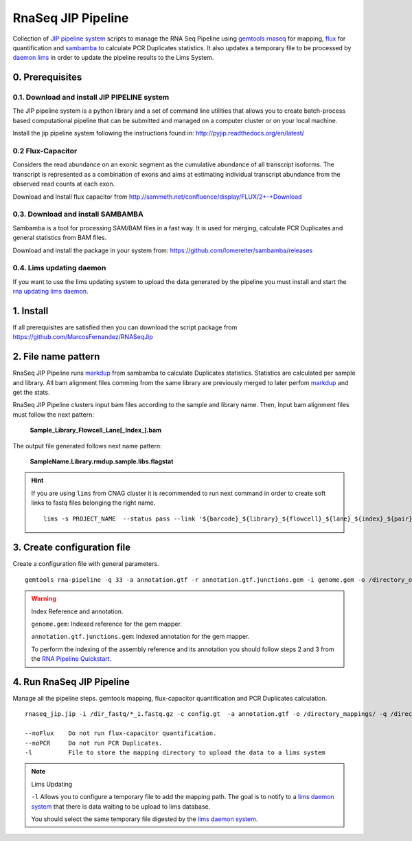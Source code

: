 .. RNA Seq JIP Pipeline documentation master file, created by
   sphinx-quickstart on Tue Jul 21 15:39:15 2015.
   You can adapt this file completely to your liking, but it should at least
   contain the root `toctree` directive.

RnaSeq JIP Pipeline
===================

Collection of `JIP pipeline system`_ scripts to manage the RNA Seq Pipeline using `gemtools rnaseq`_ for mapping, `flux`_ for quantification and `sambamba`_ to calculate PCR Duplicates statistics. It also updates a temporary file to be processed by `daemon lims`_ in order to update the pipeline results to the Lims System.

.. _JIP pipeline system: https://pyjip.readthedocs.org/en/latest/

.. _gemtools rnaseq: http://gemtools.github.io/docs/index.html

.. _flux: http://sammeth.net/confluence/display/FLUX/Home

.. _sambamba: http://lomereiter.github.io/sambamba/

.. _daemon lims: http://statgen.cnag.cat/daemon_rna_lims/



0. Prerequisites
----------------

0.1. Download and install JIP PIPELINE system
``````````````````````````````````````````````
The JIP pipeline system is a python library and a set of command line utilities that allows you to create batch-process based computational pipeline that can be submitted and managed on a computer cluster or on your local machine.

Install the jip pipeline system following the instructions found in: `http://pyjip.readthedocs.org/en/latest/`_


0.2 Flux-Capacitor
```````````````````
Considers the read abundance on an exonic segment as the cumulative abundance of all transcript isoforms. The transcript is represented as a combination of exons and aims at estimating individual transcript abundance from the observed read counts at each exon.

Download and Install flux capacitor from `http://sammeth.net/confluence/display/FLUX/2+-+Download`_

.. _http://sammeth.net/confluence/display/FLUX/2+-+Download: http://sammeth.net/confluence/display/FLUX/2+-+Download


0.3. Download and install SAMBAMBA
```````````````````````````````````

Sambamba is a tool for processing SAM/BAM files in a fast way. It is used for merging, calculate PCR Duplicates and general statistics from BAM files.

Download and install the package in your system from: `https://github.com/lomereiter/sambamba/releases`_


.. _http://pyjip.readthedocs.org/en/latest/: http://pyjip.readthedocs.org/en/latest/

.. _https://github.com/lomereiter/sambamba/releases: https://github.com/lomereiter/sambamba/releases


0.4. Lims updating daemon
`````````````````````````
If you want to use the lims updating system to upload the data generated by the pipeline you must install and start the `rna updating lims daemon`_.

.. _rna updating lims daemon: http://statgen.cnag.cat/daemon_rna_lims/


1. Install
----------

If all prerequisites are satisfied then you can download the script package from `https://github.com/MarcosFernandez/RNASeqJip`_

.. _https://github.com/MarcosFernandez/RNASeqJip: https://github.com/MarcosFernandez/RNASeqJip
 


2. File name pattern
--------------------

RnaSeq JIP Pipeline runs `markdup`_ from sambamba to calculate Duplicates statistics. Statistics are calculated per sample and library. All bam alignment files comming from the same library are previously merged to later 
perfom `markdup`_ and get the stats.

RnaSeq JIP Pipeline clusters input bam files according to the sample and library name. Then, Input bam alignment files must follow the next pattern:

    **Sample_Library_Flowcell_Lane[_Index_].bam**

The output file generated follows next name pattern:

    **SampleName.Library.rmdup.sample.libs.flagstat**

.. hint::

    If you are using ``lims`` from CNAG cluster it is recommended to run next command in order to create soft links to fastq files belonging the right name. ::

        lims -s PROJECT_NAME  --status pass --link '${barcode}_${library}_${flowcell}_${lane}_${index}_${pair}.fastq.gz'

.. _markdup: http://lomereiter.github.io/sambamba/


3. Create configuration file
----------------------------

Create a configuration file with general parameters.

::

    gemtools rna-pipeline -q 33 -a annotation.gtf -r annotation.gtf.junctions.gem -i genome.gem -o /directory_output/  --save config.gt

.. warning::
    
    Index Reference and annotation.

    ``genome.gem``:  Indexed reference for the gem mapper.

    ``annotation.gtf.junctions.gem``: Indexed annotation for the gem mapper. 

    To perform the indexing of the assembly reference and its annotation you should follow steps 2 and 3 from the `RNA Pipeline Quickstart`_.


.. _RNA Pipeline Quickstart: http://gemtools.github.io/docs/rna_pipeline.html


4. Run RnaSeq JIP Pipeline
--------------------------

Manage all the pipeline steps. gemtools mapping, flux-capacitor quantification and PCR Duplicates calculation.

:: 

    rnaseq_jip.jip -i /dir_fastq/*_1.fastq.gz -c config.gt  -a annotation.gtf -o /directory_mappings/ -q /directory_quantification/ -t 8 -- submit 

    --noFlux    Do not run flux-capacitor quantification.
    --noPCR     Do not run PCR Duplicates.
    -l          File to store the mapping directory to upload the data to a lims system

.. note::

    Lims Updating

    ``-l`` Allows you to configure a temporary file to add the mapping path. The goal is to notify to a `lims daemon system`_ that there is data waiting to be upload to lims database.
       
    You should select the same temporary file digested by the `lims daemon system`_.

.. _lims daemon system: http://statgen.cnag.cat/daemon_rna_lims/

   










